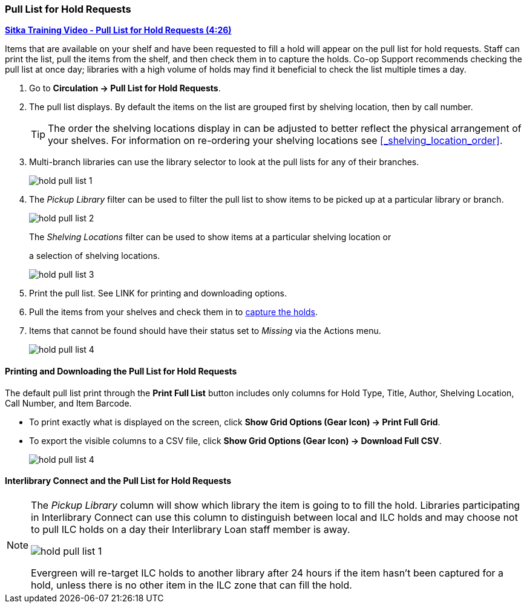Pull List for Hold Requests
~~~~~~~~~~~~~~~~~~~~~~~~~~~
(((Holds Pull List)))
(((Holds, Holds Pull List)))


link:https://youtu.be/DiOY9Mkauss[*Sitka Training Video - Pull List for Hold Requests (4:26)*]

Items that are available on your shelf and have been requested to fill a hold will appear on the pull 
list for hold requests.  Staff can print the list, pull the items from the shelf, and then check them
in to capture the holds.  Co-op Support recommends checking the pull list at once day; libraries with a 
high volume of holds may find it beneficial to check the list multiple times a day.



. Go to *Circulation → Pull List for Hold Requests*.
. The pull list displays. By default the items on the list are grouped first by shelving location, 
then by call number. 
+
[TIP]
=====
The order the shelving locations display in can be adjusted to better reflect the physical arrangement of
your shelves.  For information on re-ordering your shelving locations see xref:_shelving_location_order[].
=====
+
. Multi-branch libraries can use the library selector to look at the pull lists for any of their branches.
+
image:images/circ/hold-pull-list-1.png[scaledwidth="75%"]
+
. The _Pickup Library_ filter can be used to filter the pull list to show items to be picked 
up at a particular library or branch.
+
image:images/circ/hold-pull-list-2.png[scaledwidth="75%"]
+
.The _Shelving Locations_ filter can be used to show items at a particular shelving location or 
a selection of shelving locations.
+
image:images/circ/hold-pull-list-3.png[scaledwidth="75%"]
+
. Print the pull list. See LINK for printing and downloading options.
. Pull the items from your shelves and check them in to 
xref:_capturing_holds_and_hold_transits[capture the holds].
. Items that cannot be found should have their status set to _Missing_ via the Actions menu.
+
image:images/circ/hold-pull-list-4.png[scaledwidth="75%"]




Printing and Downloading the Pull List for Hold Requests
^^^^^^^^^^^^^^^^^^^^^^^^^^^^^^^^^^^^^^^^^^^^^^^^^^^^^^^^

The default pull list print through the *Print Full List* button includes only columns for Hold Type, Title, 
Author, Shelving Location, Call Number, and Item Barcode.

* To print exactly what is displayed on the screen, click 
*Show Grid Options (Gear Icon) → Print Full Grid*.
* To export the visible columns to a CSV file, click *Show Grid Options (Gear Icon) → Download Full CSV*.
+
image:images/circ/hold-pull-list-4.png[scaledwidth="75%"]

Interlibrary Connect and the Pull List for Hold Requests
^^^^^^^^^^^^^^^^^^^^^^^^^^^^^^^^^^^^^^^^^^^^^^^^^^^^^^^^
[NOTE]
======
The _Pickup Library_ column will show which library the item is going to to fill the hold.  Libraries
participating in Interlibrary Connect can use this column to distinguish between local and ILC holds
and may choose not to pull ILC holds on a day their Interlibrary Loan staff member is away.

image:images/circ/hold-pull-list-1.png[scaledwidth="75%"]

Evergreen will re-target ILC holds to another library after 24 hours if the item hasn't
been captured for a hold, unless there is no other item in the ILC zone that can fill the hold.
======
